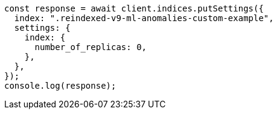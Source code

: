 // This file is autogenerated, DO NOT EDIT
// Use `node scripts/generate-docs-examples.js` to generate the docs examples

[source, js]
----
const response = await client.indices.putSettings({
  index: ".reindexed-v9-ml-anomalies-custom-example",
  settings: {
    index: {
      number_of_replicas: 0,
    },
  },
});
console.log(response);
----
